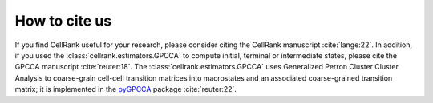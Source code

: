 How to cite us
==============
If you find CellRank useful for your research, please consider citing the CellRank manuscript :cite:`lange:22`.
In addition, if you used the :class:`cellrank.estimators.GPCCA` to compute initial, terminal or intermediate states,
please cite the GPCCA manuscript :cite:`reuter:18`. The :class:`cellrank.estimators.GPCCA` uses Generalized Perron
Cluster Cluster Analysis to coarse-grain cell-cell transition matrices into macrostates and an associated coarse-grained
transition matrix; it is implemented in the `pyGPCCA <https://pygpcca.readthedocs.io/en/latest/>`_ package
:cite:`reuter:22`.
